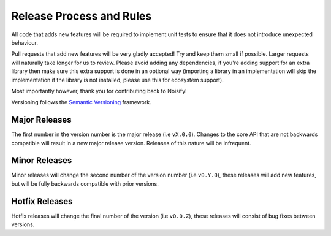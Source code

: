Release Process and Rules
=========================

All code that adds new features will be required to implement unit tests to ensure that it does not introduce
unexpected behaviour.

Pull requests that add new features will be very gladly accepted! Try and keep them small if possible. Larger requests
will naturally take longer for us to review. Please avoid adding any dependencies, if you're adding support for an extra
library then make sure this extra support is done in an optional way (importing a library in an implementation will
skip the implementation if the library is not installed, please use this for ecosystem support).

Most importantly however, thank you for contributing back to Noisify!

Versioning follows the `Semantic Versioning <https://semver.org/>`_ framework.

Major Releases
--------------

The first number in the version number is the major release (i.e ``vX.0.0``). Changes to the core
API that are not backwards compatible will result in a new major release version.
Releases of this nature will be infrequent.

Minor Releases
--------------

Minor releases will change the second number of the version number (i.e ``v0.Y.0``),
these releases will add new features, but will be fully backwards compatible with
prior versions.

Hotfix Releases
---------------

Hotfix releases will change the final number of the version (i.e ``v0.0.Z``),
these releases will consist of bug fixes between versions.
